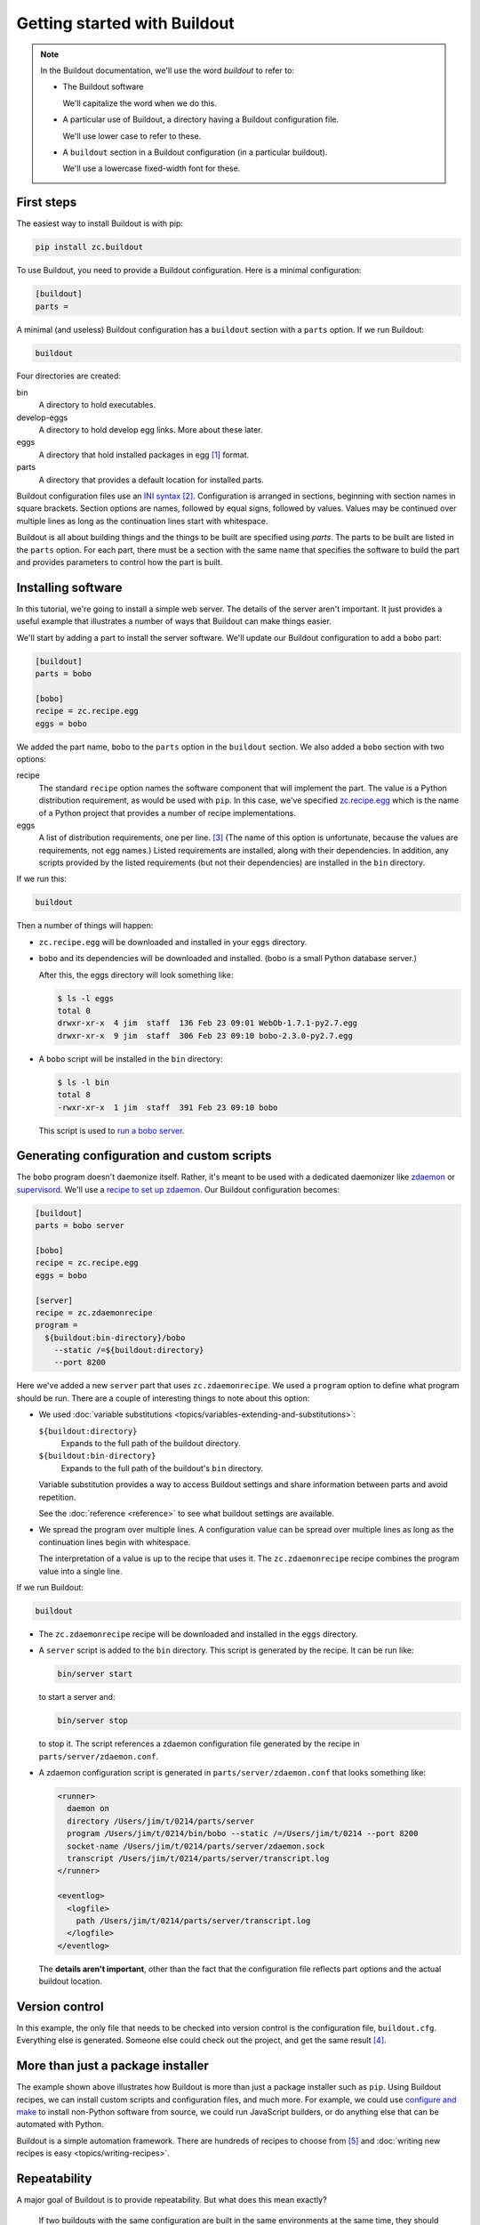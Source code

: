 =============================
Getting started with Buildout
=============================

.. note::

   In the Buildout documentation, we'll use the word
   *buildout* to refer to:

   - The Buildout software

     We'll capitalize the word when we do this.

   - A particular use of Buildout, a directory having a Buildout
     configuration file.

     We'll use lower case to refer to these.

   - A ``buildout`` section in a Buildout configuration (in a
     particular buildout).

     We'll use a lowercase fixed-width font for these.

First steps
===========

The easiest way to install Buildout is with pip:

.. code-block:: console

  pip install zc.buildout

To use Buildout, you need to provide a Buildout configuration. Here is
a minimal configuration:

.. code-block:: ini

  [buildout]
  parts =

.. -> src

   >>> write(src, 'buildout.cfg')

A minimal (and useless) Buildout configuration has a ``buildout`` section
with a ``parts`` option.  If we run Buildout:

.. code-block:: console

  buildout

.. -> src

   >>> run_buildout(src)

   >>> import os
   >>> eqs(ls(), 'buildout.cfg', 'bin', 'eggs', 'develop-eggs', 'parts', 'out')

   >>> eqs(ls('bin'))
   >>> eqs(ls('develop-eggs'))
   >>> eqs(ls('parts'))

   TODO: fix upgrading so eggs is empty

   >>> nope('bobo' in ls('eggs'))

Four directories are created:

bin
  A directory to hold executables.

develop-eggs
  A directory to hold develop egg links. More about these later.

eggs
  A directory that hold installed packages in egg [#egg]_ format.

parts
  A directory that provides a default location for installed parts.

Buildout configuration files use an `INI syntax
<https://en.wikipedia.org/wiki/INI_file>`_ [#configparser]_.
Configuration is arranged in sections, beginning with section names in square
brackets. Section options are names, followed by equal signs, followed
by values.  Values may be continued over multiple lines as long as the
continuation lines start with whitespace.

Buildout is all about building things and the things to be built are
specified using *parts*.  The parts to be built are listed in the
``parts`` option.  For each part, there must be a section with the same
name that specifies the software to build the part and provides
parameters to control how the part is built.

Installing software
===================

In this tutorial, we're going to install a simple web server.
The details of the server aren't important.  It just provides a useful
example that illustrates a number of ways that Buildout can make
things easier.

We'll start by adding a part to install the server software.  We'll
update our Buildout configuration to add a ``bobo`` part:

.. code-block:: ini

  [buildout]
  parts = bobo

  [bobo]
  recipe = zc.recipe.egg
  eggs = bobo

.. -> src

   >>> write(src, 'buildout.cfg')

We added the part name, ``bobo`` to the ``parts`` option in the
``buildout`` section.  We also added a ``bobo`` section with two
options:

recipe
  The standard ``recipe`` option names the software component that
  will implement the part.  The value is a Python distribution
  requirement, as would be used with ``pip``.  In this case, we've
  specified `zc.recipe.egg
  <https://pypi.python.org/pypi/zc.recipe.egg>`_ which is the name of
  a Python project that provides a number of recipe implementations.

eggs
  A list of distribution requirements, one per
  line. [#requirements-one-per-line]_ (The name of this option is
  unfortunate, because the values are requirements, not egg names.)
  Listed requirements are installed, along with their dependencies. In
  addition, any scripts provided by the listed requirements (but not
  their dependencies) are installed in the ``bin`` directory.

If we run this:

.. code-block:: console

  buildout

.. -> src

   >>> run_buildout(src)

Then a number of things will happen:

- ``zc.recipe.egg`` will be downloaded and installed in your ``eggs``
  directory.

- ``bobo`` and its dependencies will be downloaded and installed. (bobo
  is a small Python database server.)

  After this, the eggs directory will look something like:

  .. code-block:: console

    $ ls -l eggs
    total 0
    drwxr-xr-x  4 jim  staff  136 Feb 23 09:01 WebOb-1.7.1-py2.7.egg
    drwxr-xr-x  9 jim  staff  306 Feb 23 09:10 bobo-2.3.0-py2.7.egg

  .. bobo in eggs:

     >>> yup([n for n in ls('eggs') if n.startswith('bobo-2.3.0-')])

- A ``bobo`` script will be installed in the ``bin`` directory:

  .. code-block:: console

    $ ls -l bin
    total 8
    -rwxr-xr-x  1 jim  staff  391 Feb 23 09:10 bobo

  This script is used to `run a bobo server
  <http://bobo.readthedocs.io/en/latest/reference.html#the-bobo-server>`_.

.. Really?

   >>> yup('bobo' in ls('bin'))

Generating configuration and custom scripts
===========================================

The ``bobo`` program doesn't daemonize itself. Rather, it's meant to
be used with a dedicated daemonizer like `zdaemon
<https://pypi.python.org/pypi/zdaemon>`_ or `supervisord
<http://supervisord.org/>`_.  We'll use a `recipe to set up zdaemon
<https://pypi.python.org/pypi/zc.zdaemonrecipe>`_.  Our Buildout
configuration becomes:

.. code-block:: ini

  [buildout]
  parts = bobo server

  [bobo]
  recipe = zc.recipe.egg
  eggs = bobo

  [server]
  recipe = zc.zdaemonrecipe
  program =
    ${buildout:bin-directory}/bobo
      --static /=${buildout:directory}
      --port 8200

.. -> src

   >>> write(src, 'buildout.cfg')

Here we've added a new ``server`` part that uses ``zc.zdaemonrecipe``.
We used a ``program`` option to define what program should be run.
There are a couple of interesting things to note about this option:

- We used :doc:`variable substitutions
  <topics/variables-extending-and-substitutions>`:

  ``${buildout:directory}``
      Expands to the full path of the buildout directory.

  ``${buildout:bin-directory}``
      Expands to the full path of the buildout's ``bin`` directory.

  Variable substitution provides a way to access Buildout settings and
  share information between parts and avoid repetition.

  See the :doc:`reference <reference>` to see what buildout settings
  are available.

- We spread the program over multiple lines.  A configuration value
  can be spread over multiple lines as long as the continuation lines
  begin with whitespace.

  The interpretation of a value is up to the recipe that uses it. The
  ``zc.zdaemonrecipe`` recipe combines the program value into a single
  line.

If we run Buildout:

.. code-block:: console

  buildout

.. -> src

    >>> run_buildout(src)
    >>> print(read('bin/server')) # doctest: +ELLIPSIS
    #!...python...
    <BLANKLINE>
    import sys
    sys.path[0:0] = [
      '.../eggs/zdaemon...
    <BLANKLINE>
    import zdaemon.zdctl
    <BLANKLINE>
    if __name__ == '__main__':
        sys.exit(zdaemon.zdctl.main([
            '-C', '.../parts/server/zdaemon.conf',
            ]+sys.argv[1:]
            ))
    <BLANKLINE>

- The ``zc.zdaemonrecipe`` recipe will be downloaded and installed in
  the ``eggs`` directory.

- A ``server`` script is added to the ``bin`` directory.  This script
  is generated by the recipe.  It can be run like:

  .. code-block:: console

    bin/server start

  to start a server and:

  .. code-block:: console

    bin/server stop

  to stop it.  The script references a zdaemon configuration file
  generated by the recipe in ``parts/server/zdaemon.conf``.

- A zdaemon configuration script is generated in
  ``parts/server/zdaemon.conf`` that looks something like:

  .. code-block:: xml

    <runner>
      daemon on
      directory /Users/jim/t/0214/parts/server
      program /Users/jim/t/0214/bin/bobo --static /=/Users/jim/t/0214 --port 8200
      socket-name /Users/jim/t/0214/parts/server/zdaemon.sock
      transcript /Users/jim/t/0214/parts/server/transcript.log
    </runner>

    <eventlog>
      <logfile>
        path /Users/jim/t/0214/parts/server/transcript.log
      </logfile>
    </eventlog>

  .. -> expect

     >>> expect = expect.replace('/Users/jim/t/0214', os.getcwd()).strip()
     >>> eq(expect, read('parts/server/zdaemon.conf').strip())

  The **details aren't important**, other than the fact that the
  configuration file reflects part options and the actual buildout
  location.

Version control
===============

In this example, the only file that needs to be checked into version
control is the configuration file, ``buildout.cfg``.  Everything else
is generated.  Someone else could check out the project, and get the
same result [#if-same-environment]_.

More than just a package installer
==================================

The example shown above illustrates how Buildout is more than just a
package installer such as ``pip``. Using Buildout recipes, we can
install custom scripts and configuration files, and much more. For
example, we could use `configure and make
<https://pypi.python.org/pypi/zc.recipe.cmmi>`_ to install non-Python
software from source, we could run JavaScript builders, or do anything
else that can be automated with Python.

Buildout is a simple automation framework.  There are hundreds of
recipes to choose from [#finding-hundreds]_ and :doc:`writing new
recipes is easy <topics/writing-recipes>`.

Repeatability
=============

A major goal of Buildout is to provide repeatability.  But what does
this mean exactly?

  If two buildouts with the same configuration are built in the same
  environments at the same time, they should produce the same result,
  regardless of their build history.

That definition is rather dense. Let's look at the pieces:

Buildout environment
--------------------

A Buildout environment includes the operating system and the Python
installation Buildout is run with. The more a buildout depends on its
environment, the more variation is likely between builds.

If a Python installation is shared, packages installed by one
application affect other applications, including buildouts. This can
lead to unexpected errors.   This is why it's recommended to use a
`virtual environment <https://virtualenv.pypa.io/en/stable/>`_ or a
"clean python" built from source with no third-party packages
installed [#hypocritical]_.

To limit dependence on the operating system, people sometimes install
libraries or even database servers as Buildout parts.

Modern Linux container technology (e.g. `Docker
<https://www.docker.com/>`_) makes it a lot easier to control the
environment.  If you develop entirely with respect to a particular
container image, you can have repeatability with respect to that
image, which is usually good enough because the environment, defined
by the image, is itself repeatable and unshared with other
applications.

Python requirement versions
---------------------------

Another potential source of variation is the versions of Python
dependencies used.

Newest versions
_______________

If you don't specify versions, Buildout will always try to get the
most recent version of everything it installs.  This is a major reason
that Buildout can be slow. It checks for new versions every time it
runs.  It does this to satisfy the repeatability requirement above.
If it didn't do this, then an older buildout would likely have
different versions of Python packages than newer buildouts.

To speed things up, you can use the ``-N`` Buildout option to tell
Buildout to *not* check for newer versions of Python requirements:

.. code-block:: console

  buildout -N

.. -> src

   >>> run_buildout(src)

This relaxes repeatability, but with little risk if there was a recent
run without this option.

.. _pinned-versions:

Pinned versions
_______________

You can also pin required versions, and do so in two ways.  You can specify them
where you list them, as in:

.. code-block:: ini

  [bobo]
  recipe = zc.recipe.egg
  eggs = bobo <5.0

.. -> src

   >>> prefix = """
   ... [buildout]
   ... parts = bobo
   ... """
   >>> with open('buildout.cfg', 'w') as f:
   ...     _ = f.write(prefix)
   ...     _ = f.write(src)

   >>> import shutil
   >>> shutil.rmtree('eggs')
   >>> run_buildout('buildout show-picked-versions=true')
   >>> yup([n for n in ls('eggs') if n.startswith('bobo-2.3.0-')])
   >>> yup('bobo = 2.3.0' in read('out'))

In this example, we've requested a version of bobo less than 5.0.

The more common way to pin a version is using a ``versions`` section:

.. code-block:: ini

  [buildout]
  parts = bobo server

  [bobo]
  recipe = zc.recipe.egg
  eggs = bobo

  [server]
  recipe = zc.zdaemonrecipe
  program =
    ${buildout:bin-directory}/bobo
      --static /=${buildout:directory}
      --port 8200

  [versions]
  bobo = 2.3.0

.. -> src

   >>> write(src, 'buildout.cfg')
   >>> shutil.rmtree('eggs')
   >>> run_buildout('buildout show-picked-versions=true')
   >>> yup([n for n in ls('eggs') if n.startswith('bobo-2.3.0-')])
   >>> nope('bobo = 2.3.0' in read('out'))

Larger projects may need to pin many versions, so it's common to put
version requirements in their own file:

.. code-block:: ini

  [buildout]
  extends = versions.cfg
  parts = bobo server

  [bobo]
  recipe = zc.recipe.egg
  eggs = bobo

  [server]
  recipe = zc.zdaemonrecipe
  program =
    ${buildout:bin-directory}/bobo
      --static /=${buildout:directory}
      --port 8200

.. -> src

   >>> write(src, 'buildout.cfg')

Here, we've used the Buildout ``extends`` option to say that
configurations should be read from ``versions.cfg`` (it's
allowed to specify several files in ``extend``). Cconfigurations 
should be read from the named file (or files) and the
configuration in the current file should override configuration in the
extended files. 
To continue the example, our ``versions.cfg`` file
might look like:

.. code-block:: ini

  [versions]
  bobo = 2.3.0

.. -> versions_cfg

   >>> write(versions_cfg, 'versions.cfg')
   >>> shutil.rmtree('eggs')
   >>> run_buildout('buildout show-picked-versions=true')
   >>> yup([n for n in ls('eggs') if n.startswith('bobo-2.3.0-')])
   >>> nope('bobo = 2.3.0' in read('out'))

We can use the ``update-versions-file`` option to ask Buildout to
maintain our ``versions.cfg`` file for us:

.. code-block:: ini

  [buildout]
  extends = versions.cfg
  show-picked-versions = true
  update-versions-file = versions.cfg

  parts = bobo server

  [bobo]
  recipe = zc.recipe.egg
  eggs = bobo

  [server]
  recipe = zc.zdaemonrecipe
  program =
    ${buildout:bin-directory}/bobo
      --static /=${buildout:directory}
      --port 8200

.. -> src

   >>> write(src, 'buildout.cfg')
   >>> eq(versions_cfg, read('versions.cfg'))
   >>> run_buildout('buildout show-picked-versions=true')
   >>> yup([n for n in ls('eggs') if n.startswith('bobo-2.3.0-')])
   >>> yup('WebOb = ' in read('versions.cfg'))

With ``update-versions-file``, whenever Buildout gets the newest
version for a requirement (subject to requirement constraints), it
appends the version to the named file, along with a comment saying
when and why the requirement is installed.  If you later want to
upgrade a dependency, edi this file with the new version. Alternatively,
remove the entry altogether and Buildout will add a new entry the next
time it runs.

We also used the ``show-picked-versions`` to tell Buildout to tell us
when it got (picked) the newest version of a requirement.

When versions are pinned, Buildout doesn't look for new versions of
the requirements, which can speed buildouts quite a bit. In fact, The
``-N`` option doesn't provide any speedup for projects whose
requirement versions are all pinned.

When should you pin versions?
_____________________________

The rule of thumb is that you should pin versions for a whole system,
such as an application or service.  You do this because after
integration tests, you want to be sure that you can reproduce the
tested configuration.

You shouldn't pin versions for a component, such as a library, because
doing so inhibits the ability of users of your component to integrate it
with their dependencies, which may overlap with yours.  If you know
that your component only works for a specific range of versions of some dependency,
set the range in your project requirements. Don't require
specific versions.

.. _unpinning-versions:

Unpinning versions
__________________

You can unpin a version by just removing it (or commenting it out of)
your ``versions`` section.

You can also unpin a version by setting the version to an empty
string:

.. code-block:: ini

  [versions]
  ZEO =

In an extending configuration (``buildout.cfg`` in the example above), or
:ref:`on the buildout command line <unpinning-on-command-line>`.

You might do this if pins are shared between projects and you want to
unpin a requirement for one of the projects, or want to remove a pin
while using a requirement in :ref:`development mode
<python-development-projects>`.

Buildout versions and automatic upgrade
---------------------------------------

In the interest of repeatability, Buildout can upgrade itself or its
dependencies to use the newest versions or downgrade to respect pinned
versions.  This only happens if you run Buildout from a buildout's own
``bin`` directory.

We can use Buildout's ``bootstrap`` command to install a local
buildout script:

.. code-block:: console

  buildout bootstrap

.. -> src

   >>> nope('buildout' in ls('bin'))
   >>> run_buildout(src)
   >>> yup('buildout' in ls('bin'))

Then, if the installed script is used:

.. code-block:: console

  bin/buildout

.. -> src

   >>> yup(os.path.exists(src.strip()))

Then Buildout will upgrade or downgrade to be consistent with version
requirements.  See the :doc:`bootstrapping topic
<topics/bootstrapping>` to learn more about bootstrapping.

.. _python-development-projects:

Python development projects
===========================

A very common Buildout use case is to manage the development of a
library or main part of an application written in Python.  Buildout
facilitates this with the ``develop`` option:

.. code-block:: ini

   [buildout]
   develop = .
   ...

.. -> develop_snippet

The ``develop`` option takes one or more paths to project `setup.py
<https://docs.python.org/3.6/distutils/setupscript.html>`_ files or,
more commonly, directories containing them. Buildout then creates
"develop eggs" [#develop-eggs]_ for the corresponding projects.

With develop eggs, you can modify the sources and the modified sources
are reflected in future Python runs (or after `reloads
<https://docs.python.org/3/library/importlib.html#importlib.reload>`_).

For libraries that you plan to distribute using the Python packaging
infrastructure, You'll need to write a setup file, because it's needed
to generate a distribution.

If you're writing an application that won't be distributed as a
separate Python distribution, writing a setup script can feel
like overkill, but it's useful for:

- naming your project, so you can refer to it like any Python
  requirement in your Buildout configuration, and for

- specifying the requirements your application code uses, separate
  from requirements your buildout might have.

Fortunately, an application setup script can be minimal. Here's an
example::

  from setuptools import setup
  setup(name='main', install_requires = ['bobo', 'six'])

.. -> src

   >>> write(src, 'setup.py')

We suggest copying and modifying the example above, using it as
boilerplate.  As is probably clear, the setup arguments used are:

name
   The name of your application. This is the name you'll use in
   Buildout configuration where you want to refer to application
   code.

install_requires
   A list of requirement strings for Python distributions your
   application depends on directly.

A *minimal* [#typical-dev-project]_ development Buildout configuration
for a project with a setup script like the one above might look
something like this:

.. code-block:: ini

   [buildout]
   develop = .
   parts = py

   [py]
   recipe = zc.recipe.egg
   eggs = main
   interpreter = py

.. -> src

   >>> eq(src.strip().split('\n')[:2], develop_snippet.strip().split('\n')[:2])
   >>> write(src, 'buildout.cfg')
   >>> run_buildout()
   >>> yup('Develop: ' in read('out'))

   >>> eq(os.getcwd(), read('develop-eggs/main.egg-link').split()[0])

There's a new option, ``interpreter``, which names an *interpreter*
script to be generated. An interpreter script [#interpreter-script]_
mimics a Python interpreter with its path set to include the
requirements specified in the eggs option and their (transitive)
dependencies.  We can run the interpreter:

.. code-block:: console

  bin/py

.. -> path

   >>> yup(os.getcwd() in read(path.strip()))

To get an interactive Python prompt, or you can run a script with it:

.. code-block:: console

  bin/py somescript.py

.. -> path

   >>> yup(os.path.exists(path.split()[0]))

If you need to work on multiple interdependent projects at the same
time, you can name multiple directories in the ``develop`` option,
typically pointing to multiple check outs.  A popular Buildout
extension, `mr.developer <https://pypi.python.org/pypi/mr.developer>`_,
automates this process.

Where to go from here?
======================

This depends on what you want to do. We suggest perusing the :doc:`topics
<topics/index>` based on your needs and interest.

The :doc:`reference <reference>` section can give you important
details, as well as let you know about features not touched on here.



.. [#egg] You may have heard bad things about eggs.  This stems in
   part from the way that eggs were applied to regular Python
   installs.  We think eggs, which were inspired by `jar files
   <https://en.wikipedia.org/wiki/JAR_(file_format)>`_, when used as
   an installation format, are a good fit for Buildout's goals.  Learn
   more in the topic on :ref:`Buildout and packaging
   <buildout_and_packaging>`.

.. [#configparser] Buildout uses a variation (fork) of the standard
   ``ConfigParser`` module and follows (mostly) the same parsing
   rules.

.. [#requirements-one-per-line] Requirements can have whitespace
   characters as in ``bobo <3``, so they're separated by newlines.

.. [#if-same-environment] This assumes the same environment and that
   dependencies haven't changed.  We'll explain further in the
   section on repeatability.

.. [#finding-hundreds] You can list Buildout-related software,
   consisting mostly of Buildout recipes, using the
   `Framework :: Buildout
   <https://pypi.python.org/pypi?:action=browse&show=all&c=512>`_
   classifier search. These results miss recipes that don't provide
   classifier meta data.  Generally you can find a recipe for a task by
   searching the name of the task and the "recipe" in the `package
   index <https://pypi.python.org/pypi>`_.

.. [#hypocritical] It's a little hypocritical to recommend installing
   Buildout into an otherwise clean environment, which is why Buildout
   provides a :doc:`bootstrapping mechanism <topics/bootstrapping>`
   which allows setting up a buildout without having to contaminate a
   virtual environment or clean Python install.)

.. [#develop-eggs] pip calls these `"editable" installs
   <https://pip.pypa.io/en/stable/reference/pip_install/#editable-installs>`_.

.. [#typical-dev-project] A more typical development buildout will
   include at least a part to specify a test runner.  A development
   buildout might define other support parts, like JavaScript
   builders, database servers, development web-servers and
   so on.

.. [#interpreter-script] An interpreter script is similar to the
   ``bin/python`` program included in a virtual environment, except
   that it's lighter weight and has exactly the packages
   listed in the ``eggs`` option and their dependencies, plus whatever
   comes from the Python environment.
